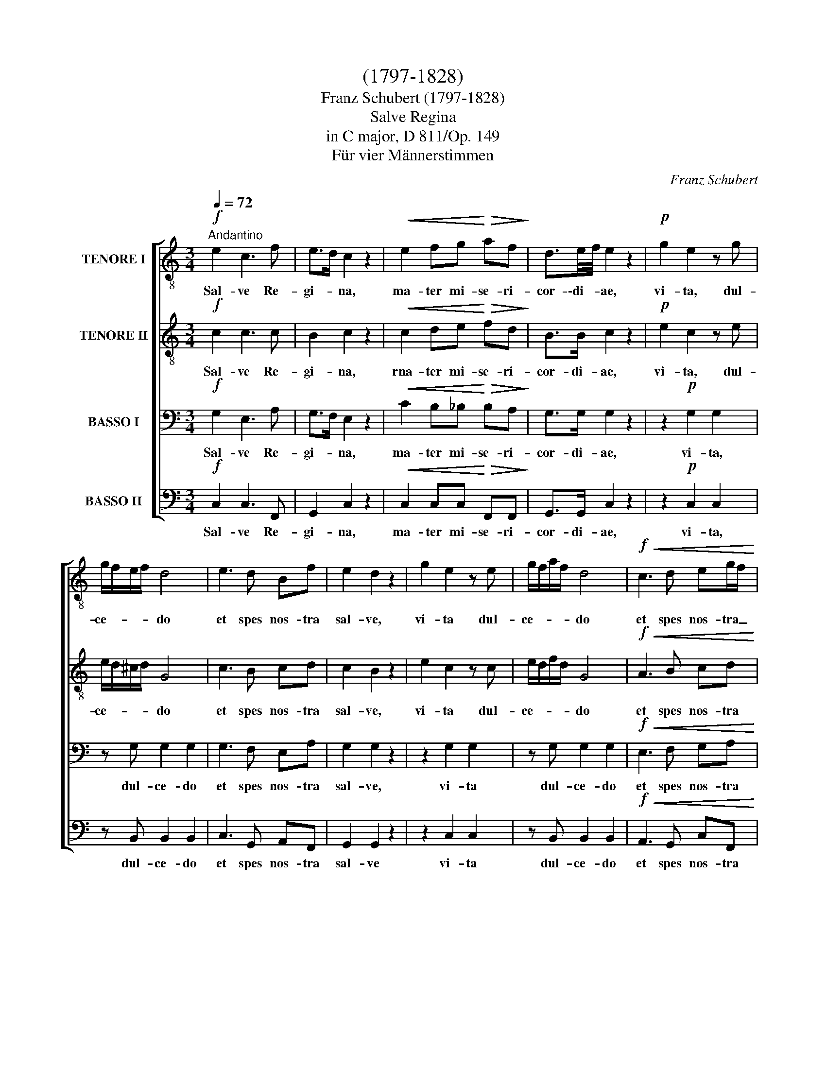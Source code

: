 X:1
T:(1797-1828)
T:Franz Schubert (1797-1828)
T:Salve Regina
T: in C major, D 811/Op. 149 
T:Für vier Männerstimmen
C:Franz Schubert
%%score [ 1 2 3 4 ]
L:1/8
Q:1/4=72
M:3/4
K:C
V:1 treble-8 nm="TENORE I"
V:2 treble-8 nm="TENORE II"
V:3 bass nm="BASSO I"
V:4 bass nm="BASSO II"
V:1
!f!"^Andantino" e2 c3 f | e>d c2 z2 |!<(! e2 fg!<)!!>(! af!>)! | d3/2e/4f/4 e2 z2 |!p! g2 e2 z g | %5
w: Sal- ve Re-|gi- * na,|ma- ter mi- se- ri-|cor- \-di- * ae,|vi- ta, dul-|
 g/f/e/f/ d4 | e3 d Bf | e2 d2 z2 | g2 e2 z e | g/f/a/f/ d4 |!f!!<(! c3 d eg/f/!<)! | %11
w: ce- * * * do|et spes nos- tra|sal- ve,|vi- ta dul-|ce- * * * do|et spes nos- tra _|
!>(! ed c2!>)! z2 |!pp! ed c2 !fermata!z!f! E | e4- ef |!<(! ea!<)!!>(! ^g4!>)! | %15
w: sal- * ve,|sal- ve, * ad|te _ cla-|ma- * mus|
!p! g2 ^fe f/g/f/e/ | ^d3/2e/4^f/4 e2 z!f! E | e4 ef |!<(! ea!<)!!>(! ^g3!>)! e | %19
w: e- xu- les fi- * li- \-i|E- * * væ, ad|te sus- pi-|ra- * mus ge-|
 ^cg"^decresc." ^f3 d/=c/ | Bf e3!pp! e | e2 ee ee | (!turn!e4 g^f) | e4 z2 |!p!!<(! ^f4!<)! f2 | %25
w: men * tes et _|flen- * tes in|hac la- cry- ma- rum|val- * *|le.|E- ia|
!ff! (g2!>(! a3)!>)! g |!mf! g3 e ge | d>c B2 z2 |!p!!<(! d4 e!<)!^f |!ff! (g2!>(! a3) g!>)! | %30
w: er- * go,|ad- vo- ca- ta|nos- * tra,|il- los _|tu- * os|
!mf! g2 ^fd"E" ge | d>c Bc de |!p!!>(! A2 (e3!>)! A) | A2 z2 z2 | z!mf! e2 e fe | ea e4 | %36
w: mi- se- ri- cor- des|o- cu- los ad nos con-|ver- * *|te,|et os- ten- de|no- * bis,|
 d2 dd{^f} ed | d/e/^f/g/ d2!f! =f2- | f2 e z g2- | g^f/g/!>(! (a2!>)! g2) | %40
w: no- bis post hoc e-|xi- * li- * um Je-|* sum fi-|* li- um tu- *|
!p! !fermata!^f4!pp! d2 | g6 | ^f4 z d | g6 | ^f4 z d |"^cresc." g6 | ^f6 |!f! e>^f g2 a2 | ^f6 | %49
w: um, o|cle-|mens, o|pi-|a, o|dul-|cis|vir- * go Ma-|ri-|
 g4 z2 |!pp! e2 c3 f | ed c2 z2 |!f!!<(! d2 f!<)!g!>(! af!>)! | d3/2e/4f/4 e2 z2 |!p! g2 e2 z g | %55
w: a.|Sal- ve Re-|gi- * na,|ma- ter mi- se- ri-|cor- di- * æ,|vi- ta dul-|
 g/f/e/f/ d4 | e3 d cf | e2 d2 z2 | g2 e2 z g | g/a/g/f/ e4 |!f! d3 ^c df | !>!ed ^c2 z2 | %62
w: ee- * * * do|et spes- nos- tra|sal- ve,|vi- ta, dul-|ce- * * * do|et spes nos- tra|sal- * ve,|
!pp!!>(! ed!>)! !fermata!^c3!f! A | (f3 g f)e |!<(! de!<)!!>(! ^c4!>)! |!p! c2 de fe/f/ | %66
w: sal- * ve, ad|te _ _ cla-|ma- * mus|e- xu- les fi- li- i|
 a>g f2 z!f! A | (f3 g) fe | de ^c3 c | de"^decresc." ^c3 c | de ^c3 c |!p! d2 cd ef | %72
w: E- * væ, ad|te _ sus- pi-|ra- * mus- ge-|men- * tes et|flen- * tes in|hac la- cry- ma- rum|
!pp! (B4 ^d^f) | e4 z2 |!p!!<(! ^f4 f2!<)! |!ff! (g2!>(! a3) g!>)! |!f! g3 e gf | %77
w: val- * *|le.|E- ia|er- * go,|ad- vo- ca- ta|
 d3/2e/4f/4 e2 z2 |!p!!<(! d4 e!<)!^f | (g2!>(! a3) g!>)! |!f! g2 fe g>f | d3/2e/4f/4 e!p!f ga | %82
w: nos- * * tra,|il- los _|tu- * os|mi- se- ri- cor- des|o- cu- * los ad nos con-|
!p!!>(! (d4!>)! a2) | d2 z2 z2 |!p! z f2 f _ed | _e>f e4 | g2 gg f_e | d3/2f/4_e/4 d2!>(! e2- | %88
w: ver- *|te,|et os- ten- de|no- * bis,|no- bis post hoc e-|xi- Ii- * um Je-|
 e2!>)! d z!f! ^f2 | f^f/g/!p! a4 | !fermata!g4 z2 | z6 | z!p! g ^fg ag | g6 | gg ^fg ag | %95
w: * sum, fi-|* li- um tu-|um,||o cle- * mens, o|pi-|a, o pi- * a, o|
"^cresc." g6 | ^g6 |!>(! (a3!>)! f) ef |!p! d2 e2!pp! G2 | g6 | g4 z g | g6 | g4 z g |!<(! g6 | %104
w: dul-|cis|vir- * go Ma-|ri- a, o|cle-|mens, o|pi-|a, o|dul-|
 ^g6!<)! |!f! a>f e2 ^e2 |!ff! g6 | g4 !fermata!z2 |!pp! e2 c3 g | e>d c2 z2 | %110
w: cis|vir- * go Ma-|ri-|a.|Sal- ve Re-|gi- * na,|
!mf!!<(! e2 f!<)!g!>(! af!>)! | d3/2e/4f/4 e2 z2 |!pp! e2 ^c2 z2 | e2 ^c2 z2 | %114
w: rna- ter mi- se- ri-|cor- di- * æ,|sal- ve,|sal- ve,|
!ff!!<(! a2!<)!!>(! _b4!>)! | ag/f/ (e3 d) | c2 z2!p! ed | c2!pp! z2 !fermata!ed | %118
w: sal- *|* ve Re- gi- *|na, sal- *|ve, sal- *|
 !fermata!c2 z2 z2 |] %119
w: ve.|
V:2
!f! c2 c3 c | B2 c2 z2 |!<(! c2 de!<)!!>(! fd!>)! | B>B c2 z2 |!p! e2 c2 z e | e/d/^c/d/ G4 | %6
w: Sal- ve Re-|gi- na,|rna- ter mi- se- ri-|cor- di- ae,|vi- ta, dul-|ce- * * * do|
 c3 B cd | c2 B2 z2 | e2 c2 z c | e/d/f/d/ G4 |!f!!<(! A3 B cd!<)! |!>(! B2 c2!>)! z2 | %12
w: et spes nos- tra|sal- ve,|vi- ta dul-|ce- * * * do|et spes nos- tra|sal- ve,|
!pp! B2 c2 !fermata!z!f! E | (c3 dc)d |!<(! c^d!<)!!>(! e4!>)! |!p! e2 ^de cc/c/ | B2 B2 z!f! E | %17
w: sal- ve, ad|te _ _ cla-|ma- * mus|e- xu- les fi- li- i|E- væ ad|
 c3 d cd |!<(! c!<)!^d!>(! e3!>)! ^G | A^c"^decresc." d3 ^F | GB c3!pp! G | GB cc BA | (B4 ^d2) | %23
w: te _ sus- pi-|ra- * mus ge-|men- * tes et|flen- * tes in|hac _ la- cry- ma- rum|val- *|
 e4 z2 |!p!!<(! c4!<)! c2 |!ff! B!>(!f f4!>)! |!mf! e3 c ec | A2 G2 z2 | z2!p!!<(! c2 c2!<)! | %29
w: le.|E- ia|er- * go,|ad- vo- ca- ta|nos- tra,|il- los|
!ff! B!>(!f f4!>)! |!mf! e2 dc ec | A>A GG G_B |!p!!>(! A2 (_B3!>)! A) | A2 z2 z2 | z!mf! B2 B BB | %35
w: tu- * os|mi- se- ri- cor- des|o- cu- los ad nos con-|ver- * *|te,|et os- ten- de|
 c2 c4 | c2 cc cc | B>B B2!f! d2- | d2 c z (e2 | d)d/d/!>(! (d3!>)! ^c) |!p! !fermata!d4!pp! d2 | %41
w: no- bis,|no- bis post hoc e-|xi- li- um Je-|* sum, fi-|* li- \-um tu- *|um, o|
 d6 | dd ^cd ed | d6 | dd ^cd ed |"^cresc." d6 | d6 |!f! e>c d2 e2 | c6 | B4 z2 |!pp! c2 c3 c | %51
w: cle-|mens, o cle- * mens, o|pi-|a, o pi- * a, o|dul-|cis|vir- * go Ma-|ri-|a.|Sal- ve Re-|
 B2 c2 z2 |!f!!<(! c2 d!<)!e!>(! fd!>)! | B>B c2 z2 |!p! e2 c2 z e | e/d/^c/d/ G4 | c3 B cd | %57
w: gi- na,|ma- ter mi- se- ri-|cor- di- æ,|vi- ta dul-|ce- * * * do|et spes nos- tra|
 c2 B2 z2 | e2 c2 z e | e/f/e/d/ ^c4 |!f! d3 e dd | !>!^G2 A2 z2 | %62
w: sal- ve,|vi- ta, dul-|ce- * * * do|et spes nos- tra|sal- ve,|
!pp!!>(! ^G2!>)! !fermata!A3!f! A | (d3 e) d^c |!<(! d^G!<)!!>(! A4!>)! |!p! A2 _BB cc/c/ | %66
w: sal- ve, ad|te _ _ cla-|ma- * mus|e- xu- les fi- li- i|
 e2 f2 z!f! A | (d3 e) d^c | d^G A3 A | ^G2"^decresc." A3 A | ^G2 A3 A |!p! B2 AA AA | %72
w: E- væ, ad|te _ sus- pi-|ra- * mus ge-|men- tes et|flen- tes in|hac la- cry- ma- rum|
!pp! (^G4 c2) | B4 z2 |!p!!<(! c4 c2!<)! |!ff! B!>(!f!>)! f4 |!f! e3 c ed | B2 c2 z2 | %78
w: val- *|le.|E- ia|er- * go,|ad- vo- ca- ta|nos- tra,|
 z2!p!!<(! c2 c2!<)! |!ff! B!>(!f!>)! f4 |!f! e2 dc e>d | B>B c!p!c c_e |!p!!>(! (d4!>)! _e2) | %83
w: il- los|tu- * os|mi- se- ri- cor- des|o- cu- los ad nos con-|ver- *|
 d2 z2 z2 |!p! z d2 d cB | c>d c4 | _e2 ee dc | B>c B2!>(! c2- | c2!>)! B z!f! c2- | cc/c/ d4 | %90
w: te,|et os- ten- de|no- * bis,|no- bis post hoc e-|xi- li- um Je-|* sum fi-|* li- um tu-|
!p! !fermata!B4!pp! G2 | c6 | B4 z G | c6 | B4 z B |"^cresc." c6 | d6 |!>(! (c3!>)! d) cd | %98
w: um, o|cle-|mens, o|pi-|a, o|dul-|cis|vir- * go Ma-|
!p! B2 c2!pp! G2 | c6 | d4 z B | c6 | d4 z B |!<(! e6 | d3!<)! f ed |!f! c>d c2 d2 | %106
w: ri- a, o|cle-|mens, o|pi-|a, o|dul-|* * cis *|vir- * go Ma-|
!ff! (e2 d2 c2) | d4 !fermata!z2 |!pp! c2 c3 c | B2 c2 z2 |!mf!!<(! c2 d!<)!e!>(! fd!>)! | %111
w: ri- * *|a.|Sal- ve Re-|gi- na,|rna- ter rni- se- ri-|
 B>B c2 z2 |!pp! ^c2 A2 z2 | ^c2 A2 z2 |!ff!!<(! e6!<)! |!>(! ff/!>)!e/ .c2 B2 | c2 z2!p! B2 | %117
w: cor- di- æ,|||sal-|* ve Re- gi- *|na, sal-|
 c2!pp! z2 !fermata!B2 | !fermata!c2 z2 z2 |] %119
w: ve, sal-|ve.|
V:3
!f! G,2 E,3 A, | G,>F, E,2 z2 |!<(! C2 B,_B,!<)!!>(! B,A,!>)! | G,>G, G,2 z2 | z2!p! G,2 G,2 | %5
w: Sal- ve Re-|gi- * na,|ma- ter mi- se- ri-|cor- di- ae,|vi- ta,|
 z G, G,2 G,2 | G,3 F, E,A, | G,2 G,2 z2 | z2 G,2 G,2 | z G, G,2 G,2 |!f!!<(! E,3 F, G,A,!<)! | %11
w: dul- ce- do|et spes nos- tra|sal- ve,|vi- ta|dul- ce- do|et spes nos- tra|
!>(! F,2 E,2!>)! z2 |!pp! F,2 E,2 !fermata!z z | z!f! E, (CB,C)B, |!<(! CA,!<)!!>(! B,4!>)! | %15
w: sal- ve,|sal- ve,|ad te _ _ cla-|ma- * mus|
!p! B,2 A,G, A,A,/A,/ | A,2 G,2 z2 | z!f! E, CB, CB, |!<(! C!<)!A,!>(! B,3!>)! z | %19
w: e- xu- les fi- li- i|E- væ,|ad te _ sus- pi-|ra- * mus|
 z A,"^decresc." A,B, C2 | z G, G,A, _B,2 |!pp! =B,G, ^F,F, F,F, | (G,4 A,2) | G,4 z2 | %24
w: ge- men- * tes|et flen- * tes|in hac la- cry- ma- rum|val- *|le.|
!p!!<(! A,4!<)! A,2 |!ff! G,!>(!B, B,4!>)! |!mf! C3 G, E,G, | ^F,2 G,2 z2 | z2!p!!<(! A,2 A,2!<)! | %29
w: E- ia|er- * go,|ad- vo- ca- ta|nos- tra,|il- los|
!ff! G,!>(!B, B,4!>)! |!mf! C2 G,G, E,G, | ^F,>F, G,G, G,G, |!p!!>(! (^F,2 G,3!>)! F,) | %33
w: tu- * os|mi- se- ri- cor- des|o- cu- los ad nos con-|ver- * *|
 ^F,2 z2 z2 | z!mf! ^G,2 G, G,G, | A,2 A,4 | ^F,2 F,F, F,F, | G,>G, G,2!f! ^G,2- | G,2 A, z (_B,2 | %39
w: te,|et os- ten- de|no- bis,|no- bis post hoc e-|xi- li- um Je-|* sum, fi-|
 A,)A,/=B,/!>(! (C2!>)! _B,2) |!p! !fermata!A,4!pp! D,2 | G,6 | A,4 z ^F, | G,6 | A,4 z ^F, | %45
w: * li- um tu- *|um, o|cle-|mens, o|pi-|a, o|
"^cresc." G,6 | A,6 |!f! G,>C B,2 A,2 | A,6 | G,4 z2 |!pp! G,2 E,3 A, | G,F, E,2 z2 | %52
w: dul-|cis|vir- * go Ma-|ri-|a.|Sal- ve Re-|gi- * na,|
!<(! C2 B,!<)!_B,!>(! A,A,!>)! | G,>G, G,2 z2 | z2!p! G,2 G,2 | z G, G,2 G,2 | G,3 F, E,A, | %57
w: ma- ter mi- se- ri-|cor- di- æ,|vi- ta|dul- ce- do|et spes nos- tra|
 G,2 G,2 z2 | z2 G,2 G,2 | z G, G,2 G,2 |!f! F,3 G, F,D, | !>!D,2 E,2 z2 | %62
w: sal- ve,|vi- ta,|dul- ce- do|et spes nos- tra|sal- ve,|
!pp!!>(! D,2!>)! !fermata!E,3 z | z!f! A,, A,_B,A,G, |!<(! F,D,!<)!!>(! E,4!>)! | %65
w: sal- ve,|ad te _ _ cla-|ma- * mus|
!p! E,2 G,G, A,A,/A,/ | _B,2 A,2 z2 | z!f! A,, A,_B, A,G, | F,D, E,3 z | %69
w: e- xu- les fi- li- i|E- væ,|ad te _ sus- pi-|ra- * mus-|
 z D,"^decresc." E,F, G,F,/E,/ | (D,2 E,F,) G,F,/E,/ |!p! F,2 E,A, A,A, |!pp! (E,4 A,2) | ^G,4 z2 | %74
w: ge- men- * tes et _|flen- * * tes in _|hac la- cry- ma- rum|val- *|le.|
!p!!<(! A,4 A,2!<)! |!ff! G,!>(!B,!>)! B,4 |!f! C3 G, A,A, | G,2 G,2 z2 | z2!p!!<(! A,2 A,2!<)! | %79
w: E- ia|er- * go,|ad- vo- ca- ta|nos- tra,|il- los|
!ff!!>(! G,B,!>)! B,4 |!f! C2 G,G, A,>A, | G,>G, G,!p!G, CC |!p!!>(! (B,4!>)! C2) | %83
w: tu- * os|rni- se- ri- cor- des|o- cu- los ad nos con-|ver- *|
 B,!p! G,2 G, G,G, | G,2 G,4 | G,2 G,G, G,G, | G,>G, G,3 G, | G,2 G,2!>(! ^F,2 | %88
w: te, et os- ten- de|no- bis,|no- bis post e- xi-|li- um, _ os-|ten- de Je-|
 G,2!>)! G, z!f! A,2- | A,A,/G,/ ^F,4 |!p! !fermata!G,4!pp! G,2 | G,6 | G,4 z G, | G,6 | G,4 z G, | %95
w: * sum, fi-|* li- um tu-|um, o|cle-|mens, o|pi-|a, o|
"^cresc." G,6 | B,6 |!>(! (A,3!>)! B,) CA, |!p! G,2 G,2 z2 | z2 z2 z!pp! C | B,D CB, A,G, | %101
w: dul-|cis|vir- * go Ma-|ri- a,|o|cle- * mens, * o _|
 G,>E, G,2 z C | B,D CB, A,G, |!<(! (C6 | B,3)!<)! D CB, |!f! A,>B, C2 C2 |!ff! (C2 B,2 A,2) | %107
w: pi- * a, o|dul- * cis, _ o _|dul-|* * cis *|vir- * go Ma-|ri- * *|
 B,4 !fermata!z2 |!pp! G,2 E,3 A, | G,>F, E,2 z2 |!mf!!<(! C2 B,!<)!_B,!>(! A,A,!>)! | %111
w: a.|Sal- ve Re-|gi- * na,|rna- ter rni- se- ri-|
 G,>G, G,2 z2 |!pp! A,2 E,2 z2 | A,2 E,2 z2 |!ff!!<(! ^C2 =C4-!<)! |!>(! CA,/!>)!A,/ (G,2 F,2) | %116
w: cor- di- ae,|||sal- *|* ve Re- gi- *|
 E,2 z2!p! F,2 | E,2!pp! z2 !fermata!F,2 | !fermata!E,2 z2 z2 |] %119
w: na, sal-|ve, sal-|ve.|
V:4
!f! C,2 C,3 F,, | G,,2 C,2 z2 |!<(! C,2 C,C,!<)!!>(! F,,F,,!>)! | G,,>G,, C,2 z2 | z2!p! C,2 C,2 | %5
w: Sal- ve Re-|gi- na,|ma- ter mi- se- ri-|cor- di- ae,|vi- ta,|
 z B,, B,,2 B,,2 | C,3 G,, A,,F,, | G,,2 G,,2 z2 | z2 C,2 C,2 | z B,, B,,2 B,,2 | %10
w: dul- ce- do|et spes nos- tra|sal- ve|vi- ta|dul- ce- do|
!f!!<(! A,,3 G,, C,F,,!<)! |!>(! G,,2 C,2!>)! z2 |!pp! G,,2 C,2 !fermata!z z | %13
w: et spes nos- tra|sal- ve,|sal- ve,|
 z!f! E, (A,^G,A,)G, |!<(! A,F,!<)!!>(! E,4!>)! |!p! E,2 B,,C, A,,A,,/A,,/ | B,,2 E,2 z2 | %17
w: ad te _ _ cla-|ma- * mus|e- xu- les fi- li- i|E- væ,|
 z!f! E, A,^G, A,G, |!<(! A,!<)!F,!>(! E,3!>)! z | z _E,"^decresc." D,2 D,2 | z _D, C,2!pp! C,2 | %21
w: ad te _ sus- pi-|ra- * mus|ge- men- tes|et flen- tes|
 =B,,B,, A,,A,, B,,C, | B,,6 | E,4 z2 |!p!!<(! D,4!<)! D,2 |!ff!!>(! G,,4!>)! G,,2 | %26
w: in hac la- cry- ma- rum|val-|le.|E- ia|* go,|
!mf! C,3 C, C,C, | D,2 E,2 z2 | z2!p!!<(! D,2 D,2!<)! |!ff!!>(! G,,4 G,,2!>)! |!mf! C,2 C,C, C,C, | %31
w: ad- vo- ca- ta|nos- tra,|il- los|tu- os|mi- se- ri- cor- des|
 D,>^D, E,E, =D,^C, |!p!!>(! (D,2 ^C,3!>)! D,) | D,!mf! D,2 D, D,D, | D,4 D,2 | D,2 D,D, D,D, | %36
w: o- cu- los ad nos con-|ver- * *|te, et os- ten- de|no- bis,|no- bis post hoc e-|
 D,>D, D,3 D, | D,3 D,!f! B,,2- | B,,2 C, z (^C,2 | D,)D,/D,/ D,4 |!p! !fermata!D,4!pp! D,2 | %41
w: xi- li- um os-|ten- de Je-|* sum, fi-|* li- um tu-|um, o|
 B,,6 | C,4 z C, | B,,6 | C,4 z C, |"^cresc." B,,6 | B,,6 |!f! C,>A,, B,,2 C,2 | D,6 | G,,4 z2 | %50
w: cle-|mens, o|pi-|a, o|dul-|cis|vir- * go Ma-|ri-|a.|
!pp! C,2 C,3 F,, | G,,2 C,2 z2 |!f!!<(! C,2 C,!<)!C,!>(! F,,F,,!>)! | G,,>G,, C,2 z2 | %54
w: Sal- ve Re-|gi- na,|ma- ter mi- se- ri|cor- di- æ,|
 z2!p! C,2 C,2 | z B,, B,,2 B,,2 | C,3 G,, A,,F,, | G,,2 G,,2 z2 | z2 C,2 _B,,2 | z A,, A,,2 A,,2 | %60
w: vi- ta|dul- ce- do|et spes nos- tra|sal- ve,|vi- ta,|dul- ce- do|
!f! _B,,3 B,, B,,B,, | !>!_B,,2 A,,2 z2 |!pp!!>(! _B,,2!>)! !fermata!A,,3 z | z!f! A,, D,^C,D,A,, | %64
w: et spes nos- tra|sal- ve,|sal- ve,|ad te _ _ cla-|
!<(! _B,,2!<)!!>(! A,,4!>)! |!p! A,,2 G,,G,, F,,A,,/A,,/ | C,2 F,2 z2 | z!f! A,, D,^C, D,A,, | %68
w: ma- mus|e- xu- les fi- li- i|E- væ,|ad te _ sus- pi-|
 _B,,2 A,,3 A,, | _B,,2"^decresc." A,,3 A,, | _B,,2 A,,3 A,, |!p! ^G,,2 A,,=B,, C,D, |!pp! E,6 | %73
w: ra- mus ge-|men- tes et|flen- tes in|hac la- cry- ma- rum|val-|
 E,4 z2 |!p!!<(! D,4 D,2!<)! |!ff!!>(! G,,4!>)! G,,2 |!f! C,3 C, F,F, | G,2 C,2 z2 | %78
w: le.|E- ia|er- go,|ad- vo- ca- ta|nos- tra,|
 z2!p!!<(! ^F,2 D,2!<)! |!ff!!>(! G,,4!>)! G,,2 |!f! C,2 C,C, F,>F, | G,>G, C,!p!D, E,^F, | %82
w: il- los|tu- os|rni- se- ri- cor- des|o- cu- los ad nos con-|
!p!!>(! (G,4!>)! ^F,2) | G,2 z2 z2 | z6 | z6 | z6 | z6 | z2 z2!f! D,2- | D,D,/D,/ D,4 | %90
w: ver- *|te,|||||fi-|* li- um tu-|
!p! !fermata!G,,4!pp! G,2 | E,6 | F,4 z F, | E,6 | F,4 z F, |"^cresc." E,6 | E,6 | %97
w: um, o|cle-|mens, o|pi-|a, o|dul-|cis|
!>(! (F,3!>)! ^G,) A,F, |!p! G,2 C,2!pp! G,2 | E,6 | F,4 z F, | E,6 | F,4 z F, |!<(! E,6!<)! | %104
w: vir- * go Ma-|ri- a, o|cle-|mens, o|pi-|a, o|dul-|
!<(! E,6!<)! |!f! F,>^G, A,2 A,2 |!ff! =G,6 | G,4 !fermata!z2 |!pp! C,2 C,3 F,, | G,,2 C,2 z2 | %110
w: cis|vir- * go Ma-|ri-|a.|Sal- ve Re-|gi- na|
!mf!!<(! C,2 C,!<)!C,!>(! F,,F,,!>)! | G,,>G,, C,2 z2 |!pp! A,,2 A,,2 z2 | A,,2 A,,2 z2 | %114
w: ma- ter mi- se- ri-|cor- di- æ,|sal- ve,|sal- ve,|
!ff!!<(! A,2 G,4!<)! |!>(! F,F,,/!>)!F,,/ G,,4 | C,2 z2!p! A,,2 | C,2!pp! z2 !fermata!G,,2 | %118
w: sal- *|* ve Re- gi-|na, sal-|ve, sal-|
 !fermata!C,2 z2 z2 |] %119
w: ve.|


